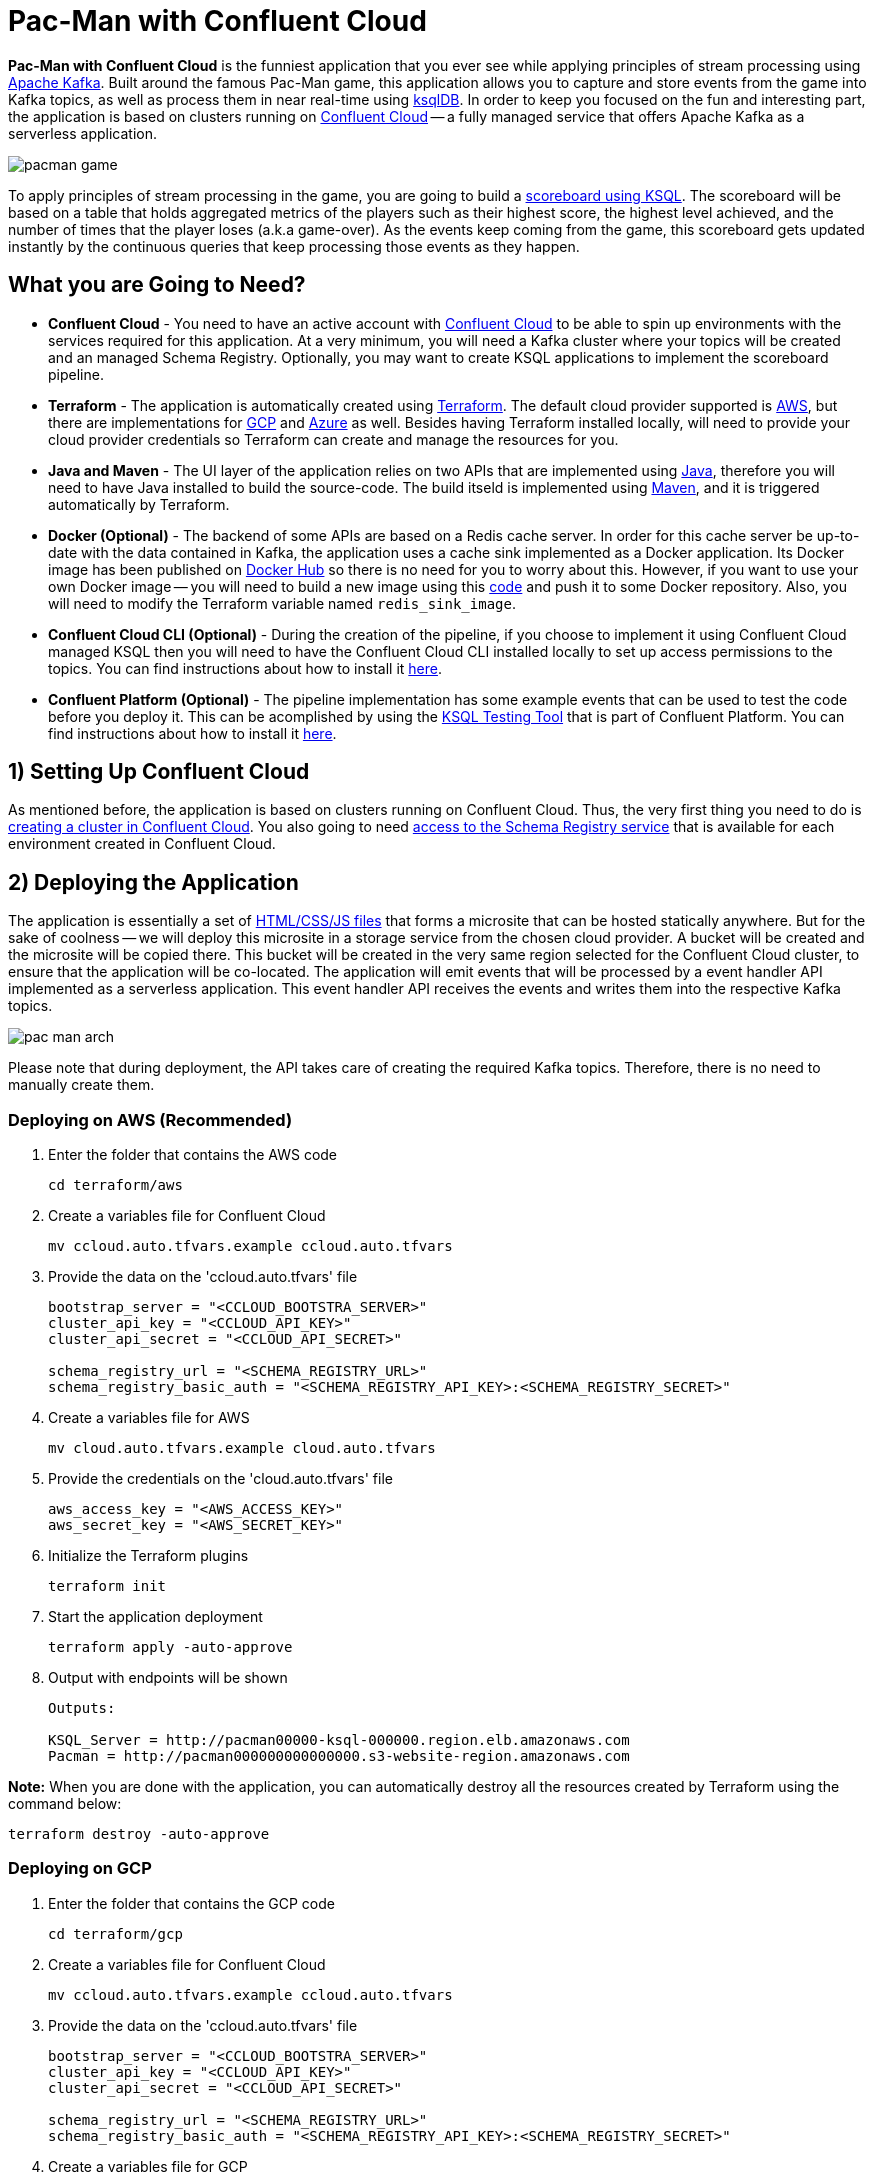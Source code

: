 = Pac-Man with Confluent Cloud

:imagesdir: images/

*Pac-Man with Confluent Cloud* is the funniest application that you ever see while applying principles of stream processing using https://kafka.apache.org[Apache Kafka]. Built around the famous Pac-Man game, this application allows you to capture and store events from the game into Kafka topics, as well as process them in near real-time using https://ksqldb.io/[ksqlDB]. In order to keep you focused on the fun and interesting part, the application is based on clusters running on https://www.confluent.io/confluent-cloud/[Confluent Cloud] -- a fully managed service that offers Apache Kafka as a serverless application.

image::pacman-game.png[]

To apply principles of stream processing in the game, you are going to build a link:pipeline/queries.sql[scoreboard using KSQL]. The scoreboard will be based on a table that holds aggregated metrics of the players such as their highest score, the highest level achieved, and the number of times that the player loses (a.k.a game-over). As the events keep coming from the game, this scoreboard gets updated instantly by the continuous queries that keep processing those events as they happen.

== What you are Going to Need?

* *Confluent Cloud* - You need to have an active account with https://www.confluent.io/confluent-cloud/[Confluent Cloud] to be able to spin up environments with the services required for this application. At a very minimum, you will need a Kafka cluster where your topics will be created and an managed Schema Registry. Optionally, you may want to create KSQL applications to implement the scoreboard pipeline.
* *Terraform* - The application is automatically created using https://www.terraform.io[Terraform]. The default cloud provider supported is https://aws.amazon.com[AWS], but there are implementations for https://cloud.google.com[GCP] and https://azure.microsoft.com[Azure] as well. Besides having Terraform installed locally, will need to provide your cloud provider credentials so Terraform can create and manage the resources for you.
* *Java and Maven* - The UI layer of the application relies on two APIs that are implemented using https://openjdk.java.net/[Java], therefore you will need to have Java installed to build the source-code. The build itseld is implemented using https://maven.apache.org/[Maven], and it is triggered automatically by Terraform.
* *Docker (Optional)* - The backend of some APIs are based on a Redis cache server. In order for this cache server be up-to-date with the data contained in Kafka, the application uses a cache sink implemented as a Docker application. Its Docker image has been published on https://hub.docker.com/r/riferrei/redis-sink[Docker Hub] so there is no need for you to worry about this. However, if you want to use your own Docker image -- you will need to build a new image using this link:redis-sink/[code] and push it to some Docker repository. Also, you will need to modify the Terraform variable named `redis_sink_image`.
* *Confluent Cloud CLI (Optional)* - During the creation of the pipeline, if you choose to implement it using Confluent Cloud managed KSQL then you will need to have the Confluent Cloud CLI installed locally to set up access permissions to the topics. You can find instructions about how to install it https://docs.confluent.io/current/cloud/cli/index.html[here].
* *Confluent Platform (Optional)* - The pipeline implementation has some example events that can be used to test the code before you deploy it. This can be acomplished by using the https://docs.confluent.io/current/ksql/docs/developer-guide/ksql-testing-tool.html[KSQL Testing Tool] that is part of Confluent Platform. You can find instructions about how to install it https://www.confluent.io/product/confluent-platform/[here].

== 1) Setting Up Confluent Cloud

As mentioned before, the application is based on clusters running on Confluent Cloud. Thus, the very first thing you need to do is https://docs.confluent.io/current/quickstart/cloud-quickstart/index.html[creating a cluster in Confluent Cloud]. You also going to need https://docs.confluent.io/current/quickstart/cloud-quickstart/schema-registry.html[access to the Schema Registry service] that is available for each environment created in Confluent Cloud.

== 2) Deploying the Application

The application is essentially a set of link:pacman/[HTML/CSS/JS files] that forms a microsite that can be hosted statically anywhere. But for the sake of coolness -- we will deploy this microsite in a storage service from the chosen cloud provider. A bucket will be created and the microsite will be copied there. This bucket will be created in the very same region selected for the Confluent Cloud cluster, to ensure that the application will be co-located. The application will emit events that will be processed by a event handler API implemented as a serverless application. This event handler API receives the events and writes them into the respective Kafka topics.

image::pac-man-arch.png[align="left"]

Please note that during deployment, the API takes care of creating the required Kafka topics. Therefore, there is no need to manually create them.

=== Deploying on AWS (Recommended)

1. Enter the folder that contains the AWS code
+
[source,bash]
----
cd terraform/aws
----

2. Create a variables file for Confluent Cloud
+
[source,bash]
----
mv ccloud.auto.tfvars.example ccloud.auto.tfvars
----

3. Provide the data on the 'ccloud.auto.tfvars' file
+
[source,bash]
----
bootstrap_server = "<CCLOUD_BOOTSTRA_SERVER>"
cluster_api_key = "<CCLOUD_API_KEY>"
cluster_api_secret = "<CCLOUD_API_SECRET>"

schema_registry_url = "<SCHEMA_REGISTRY_URL>"
schema_registry_basic_auth = "<SCHEMA_REGISTRY_API_KEY>:<SCHEMA_REGISTRY_SECRET>"
----

4. Create a variables file for AWS
+
[source,bash]
----
mv cloud.auto.tfvars.example cloud.auto.tfvars
----

5. Provide the credentials on the 'cloud.auto.tfvars' file
+
[source,bash]
----
aws_access_key = "<AWS_ACCESS_KEY>"
aws_secret_key = "<AWS_SECRET_KEY>"
----

6. Initialize the Terraform plugins
+
[source,bash]
----
terraform init
----

7. Start the application deployment
+
[source,bash]
----
terraform apply -auto-approve
----

8. Output with endpoints will be shown
+
[source,bash]
----
Outputs:

KSQL_Server = http://pacman00000-ksql-000000.region.elb.amazonaws.com
Pacman = http://pacman000000000000000.s3-website-region.amazonaws.com
----

*Note:* When you are done with the application, you can automatically destroy all the resources created by Terraform using the command below:

[source,bash]
----
terraform destroy -auto-approve
----

=== Deploying on GCP

1. Enter the folder that contains the GCP code
+
[source,bash]
----
cd terraform/gcp
----

2. Create a variables file for Confluent Cloud
+
[source,bash]
----
mv ccloud.auto.tfvars.example ccloud.auto.tfvars
----

3. Provide the data on the 'ccloud.auto.tfvars' file
+
[source,bash]
----
bootstrap_server = "<CCLOUD_BOOTSTRA_SERVER>"
cluster_api_key = "<CCLOUD_API_KEY>"
cluster_api_secret = "<CCLOUD_API_SECRET>"

schema_registry_url = "<SCHEMA_REGISTRY_URL>"
schema_registry_basic_auth = "<SCHEMA_REGISTRY_API_KEY>:<SCHEMA_REGISTRY_SECRET>"
----

4. Create a variables file for GCP
+
[source,bash]
----
mv cloud.auto.tfvars.example cloud.auto.tfvars
----

5. Specify the GCP project name on the 'cloud.auto.tfvars' file
+
[source,bash]
----
gcp_credentials = "credentials.json"
gcp_project = "<YOUR_GCP_PROJECT>"
----

6. Create an service account key
+
[source,bash]
----
https://cloud.google.com/community/tutorials/getting-started-on-gcp-with-terraform
----

7. Copy your service account key
+
[source,bash]
----
cp <source>/credentials.json .
----

8. Initialize the Terraform plugins
+
[source,bash]
----
terraform init
----

9. Start the application deployment
+
[source,bash]
----
terraform apply -auto-approve
----

10. Output with endpoints will be shown
+
[source,bash]
----
Outputs:

KSQL_Server = http://0.0.0.0
Pacman = http://0.0.0.0
----

*Note:* When you are done with the application, you can automatically destroy all the resources created by Terraform using the command below:

[source,bash]
----
terraform destroy -auto-approve
----

=== Deploying on Azure

1. Enter the folder that contains the Azure code
+
[source,bash]
----
cd terraform/azr
----

2. Create a variables file for Confluent Cloud
+
[source,bash]
----
mv ccloud.auto.tfvars.example ccloud.auto.tfvars
----

3. Provide the data on the 'ccloud.auto.tfvars' file
+
[source,bash]
----
bootstrap_server = "<CCLOUD_BOOTSTRA_SERVER>"
cluster_api_key = "<CCLOUD_API_KEY>"
cluster_api_secret = "<CCLOUD_API_SECRET>"

schema_registry_url = "<SCHEMA_REGISTRY_URL>"
schema_registry_basic_auth = "<SCHEMA_REGISTRY_API_KEY>:<SCHEMA_REGISTRY_SECRET>"
----

4. Create a variables file for Azure
+
[source,bash]
----
mv cloud.auto.tfvars.example cloud.auto.tfvars
----

5. Provide the credentials on the 'cloud.auto.tfvars' file
+
[source,bash]
----
azure_subscription_id = "<AZURE_SUBSCRIPTION_ID>"
azure_client_id = "<AZURE_CLIENT_ID>"
azure_client_secret = "<AZURE_CLIENT_SECRET>"
azure_tenant_id = "<AZURE_TENANT_ID>"
----

6. Initialize the Terraform plugins
+
[source,bash]
----
terraform init
----

7. Start the application deployment
+
[source,bash]
----
terraform apply -auto-approve
----

8. Output with endpoints will be shown
+
[source,bash]
----
Outputs:

KSQL_Server = http://pacman0000000-ksql.region.cloudapp.azure.com
Pacman = http://pacman0000000000000000000.z5.web.core.windows.net
----

*Note:* When you are done with the application, you can automatically destroy all the resources created by Terraform using the command below:

[source,bash]
----
terraform destroy -auto-approve
----

== 3) Creating the Pipeline

When users play with the Pac-Man game -- two types of events will be generated. The first one is called *User Game* and contains the data about the user's current game, such as their score, current level, and the number of lives. The second one is called *User Losses* and, as the name implies, contains data about the number of times the user loses the game. To build a scoreboard out of this, a stream processing pipeline need to be implemented to perform a series of computations on these two events and derive a table that will contain statistic data about each user's game.

image::pipeline.png[]

To implement the pipeline you will be using KSQL. The link:pipeline/queries.sql[code for this pipeline has been written for you] and the only thing you need to do is to deploy it into a full-fledged ksqlDB Server. Therefore, you need to decide which ksqlDB server you are going to use. There are two options:

1. Using the KSQL Server created by Terraform
2. Using Confluent Cloud KSQL (Managed Service)

Whatever option you pick, the ksqlDB server will be pointing to the Kafka cluster running on Confluent Cloud. You can even mix and match options to showcase the fact that all options are handling data coming from the single-source-of-truth which is Apache Kafka.

=== Option: ksqlDB Server created by Terraform

1. Enter the folder that contains the AWS/GCP/Azure code
+
[source,bash]
----
cd terraform/<provider>
----

2. Execute the command to print the outputs
+
[source,bash]
----
terraform output
----

3. Select and copy the ksqlDB Server endpoint

4. Enter the folder that contains the code
+
[source,bash]
----
cd ../../pipeline
----

5. Start a new session of the KSQL CLI:
+
[source,bash]
----
ksql <ENDPOINT_COPIED_ON_STEP_THREE>
----

6. Run the queries in the KSQL CLI session:
+
[source,bash]
----
RUN SCRIPT 'queries.sql';
----

=== Option: Confluent Cloud KSQL

1. Access the Kafka cluster on Confluent Cloud
+
image::select-cluster.png[width="600", height="400"]

2. Select the 'KSQL' tab and click on 'Add Application'
+
image::new-ksql-app.png[]

3. Name the KSQL application and click on 'Continue'
+
image::name-ksql-app.png[]

4. Confirm the terms and then click on 'Launch cluster'

5. Log in into Confluent Cloud using the CCloud CLI
+
[source,bash]
----
ccloud login
----

6. Within your environment, list your Kafka clusters
+
[source,bash]
----
ccloud kafka cluster list
----

7. Select and copy the cluster id from the list

8. Make sure your Kafka cluster is selected
+
[source,bash]
----
ccloud kafka cluster use <CLUSTER_ID_COPIED_ON_STEP_SEVEN>
----

9. Find your KSQL application 'Id' using the CCloud CLI
+
[source,bash]
----
ccloud ksql app list
----

10. Select and copy the KSQL application id from the list

11. Set up read/write permissions to the Kafka topics
+
[source,bash]
----
ccloud ksql app configure-acls <KSQL_APP_ID_COPIED_ON_STEP_TEN> USER_GAME USER_LOSSES
----

12. Within the KSQL application, copy the entire link:pipeline/queries.sql[pipeline code] in the editor
+
image::create-pipeline.png[]

13. Click on 'Run' to create the pipeline

== Appendix: Viewing the scoreboard locally

In order to verify if the pipeline is working as expected, you can execute a program written in Go that displays the content of the scoreboard. Because tables in KSQL ultimately are topics, this program subscribes to the `SCOREBOARD` topic and updates the display as new records arrive. Moreover, this program sorts the data based on each user's game to simulate a real game scoreboard.

1. Enter the folder that contains the code
+
[source,bash]
----
cd scoreboard
----

2. Create a native executable for the program
+
[source,bash]
----
go build -o scoreboard scoreboard.go
----

3. Execute the program to display the data
+
[source,bash]
----
./scoreboard
----

*Note:* This program can only be executed after the application is deployed in the cloud provider. Reason being, to connect to Confluent Cloud this program relies on a file called 'ccloud.properties' that is generated by Terraform during deployment.
